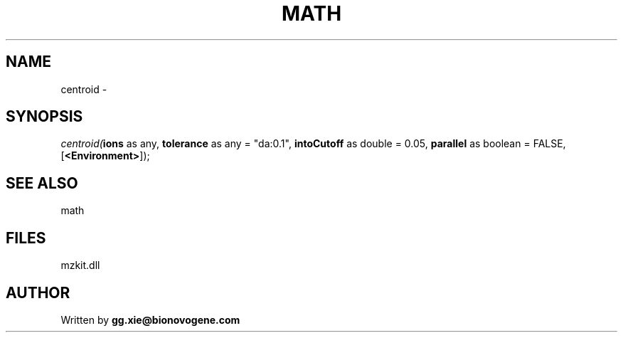 .\" man page create by R# package system.
.TH MATH 4 2000-Jan "centroid" "centroid"
.SH NAME
centroid \- 
.SH SYNOPSIS
\fIcentroid(\fBions\fR as any, 
\fBtolerance\fR as any = "da:0.1", 
\fBintoCutoff\fR as double = 0.05, 
\fBparallel\fR as boolean = FALSE, 
[\fB<Environment>\fR]);\fR
.SH SEE ALSO
math
.SH FILES
.PP
mzkit.dll
.PP
.SH AUTHOR
Written by \fBgg.xie@bionovogene.com\fR
